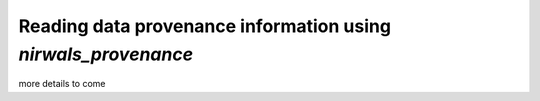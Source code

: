 ****************************************************************
Reading data provenance information using *nirwals_provenance*
****************************************************************


more details to come


